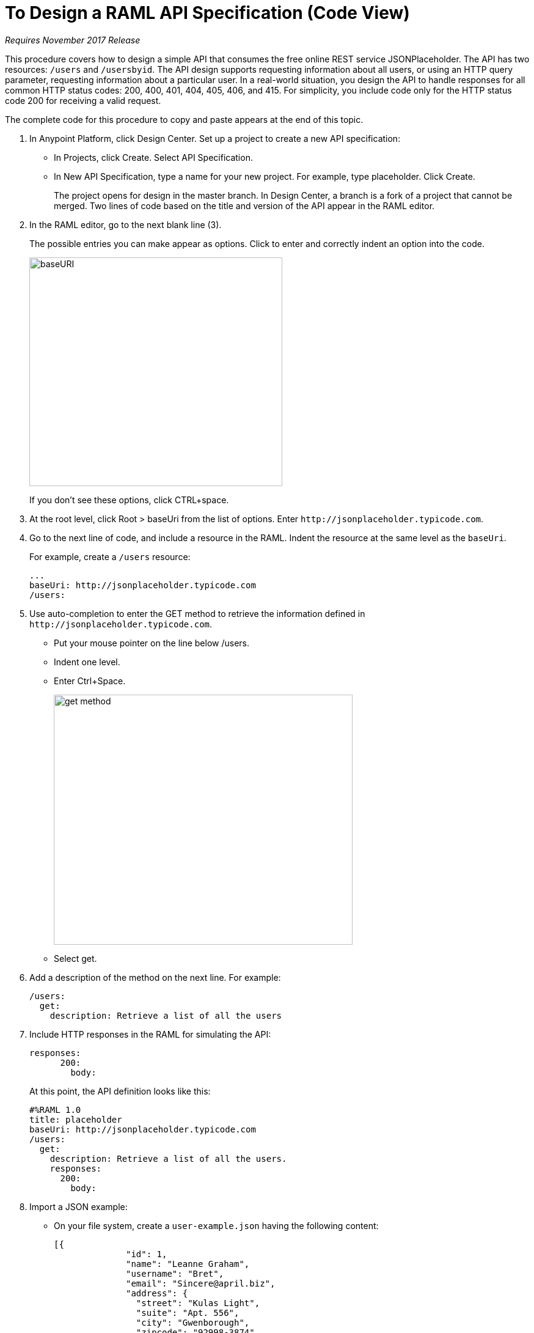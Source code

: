 = To Design a RAML API Specification (Code View)

_Requires November 2017 Release_

This procedure covers how to design a simple API that consumes the free online REST service JSONPlaceholder. The API has two resources: `/users` and `/usersbyid`. The API design supports requesting information about all users, or using an HTTP query parameter, requesting information about a particular user. In a real-world situation, you design the API to handle responses for all common HTTP status codes: 200, 400, 401, 404, 405, 406, and 415. For simplicity, you include code only for the HTTP status code 200 for receiving a valid request. 

The complete code for this procedure to copy and paste appears at the end of this topic.

. In Anypoint Platform, click Design Center. Set up a project to create a new API specification:
+
* In Projects, click Create. Select API Specification.
+
* In New API Specification, type a name for your new project. For example, type placeholder. Click Create.
+
The project opens for design in the master branch. In Design Center, a branch is a fork of a project that cannot be merged. Two lines of code based on the title and version of the API appear in the RAML editor.
+
. In the RAML editor, go to the next blank line (3).
+
The possible entries you can make appear as options. Click to enter and correctly indent an option into the code.
+
image::designer-shelf.png[baseURI,height=374,width=414]
+
If you don't see these options, click CTRL+space.
+
. At the root level, click Root > baseUri from the list of options. Enter 
`+http://jsonplaceholder.typicode.com+`.
+
. Go to the next line of code, and include a resource in the RAML. Indent the resource at the same level as the `baseUri`.
+
For example, create a `/users` resource:
+
----
...
baseUri: http://jsonplaceholder.typicode.com
/users:
----
+
. Use auto-completion to enter the GET method to retrieve the information defined in `+http://jsonplaceholder.typicode.com+`. 
+
* Put your mouse pointer on the line below /users.
* Indent one level.
* Enter Ctrl+Space.
+
image::design-autocomplete.png[get method,height=409,width=489]
+
* Select get.
. Add a description of the method on the next line. For example:
+
----
/users:
  get:
    description: Retrieve a list of all the users
----
. Include HTTP responses in the RAML for simulating the API:
+
----
responses:
      200:
        body:
----
+
At this point, the API definition looks like this:
+
----
#%RAML 1.0
title: placeholder
baseUri: http://jsonplaceholder.typicode.com
/users:
  get:
    description: Retrieve a list of all the users.
    responses:
      200:
        body:
----
+
. Import a JSON example:
+
* On your file system, create a `user-example.json` having the following content:
+
----
[{
              "id": 1,
              "name": "Leanne Graham",
              "username": "Bret",
              "email": "Sincere@april.biz",
              "address": {
                "street": "Kulas Light",
                "suite": "Apt. 556",
                "city": "Gwenborough",
                "zipcode": "92998-3874",
                "geo": {
                  "lat": "-37.3159",
                  "lng": "81.1496"
                }
                },
              "phone": "1-770-736-8031 x56442",
              "website": "hildegard.org",
              "company": {
                "name": "Romaguera-Crona",
                "catchPhrase": "Multi-layered client-server neural-net",
                "bs": "harness real-time e-markets"
              } 
}]
----
+
* Click Files > Import.
+
image:files-import.png[files import,height=97,width=295]
+
* Choose File or ZIP, and browse to and import the user-example.json file. 
* In Files, select the name of the API specification placeholder.raml to go back to the RAML code. In the RAML editor, type add the following lines to the code:
+
----
...
      application/json:
        example: !include user-example.json
----
. At one indentation from the root, define the following resource:
+
----
 /userbyid:
    get:
      description: Get information about a particular user
      queryParameters:
        id:
          description: Specify the id of the user you want to retrieve
          type:        integer
          required:    false
          example: 3
      responses:
        200:
          body:
            application/json:
              
----
+
Define the response and example response for the GET method.
+
----
              example: |
                [{
                "id": 3,
                "name": "Clementine Bauch",
                "username": "Samantha",
                "email": "Nathan@yesenia.net",
                "address": {
                  "street": "Douglas Extension",
                  "suite": "Suite 847",
                  "city": "McKenziehaven",
                  "zipcode": "59590-4157",
                  "geo": {
                    "lat": "-68.6102",
                    "lng": "-47.0653"
                  }
                },
                "phone": "1-463-123-4447",
                "website": "ramiro.info",
                "company": {
                  "name": "Romaguera-Jacobson",
                  "catchPhrase": "Face to face bifurcated interface",
                  "bs": "e-enable strategic applications"
                } }]
----

== RAML Code

The complete RAML code for this task is:

----
#%RAML 1.0
title: placeholder
version: 1.0
baseUri: http://jsonplaceholder.typicode.com
/users:
  get:
    description: Retrieve a list of all the users
    responses:
      200:
        body:
          application/json:
            example: !include user-example.json
  /userbyid:
    get:
      description: Get information about a particular user
      queryParameters:
        id:
          description: Specify the id of the user you want to retrieve
          type:        integer
          required:    false
          example: 3
      responses:
        200:
          body:
            application/json:
              example: |
                [{
                "id": 3,
                "name": "Clementine Bauch",
                "username": "Samantha",
                "email": "Nathan@yesenia.net",
                "address": {
                  "street": "Douglas Extension",
                  "suite": "Suite 847",
                  "city": "McKenziehaven",
                  "zipcode": "59590-4157",
                  "geo": {
                    "lat": "-68.6102",
                    "lng": "-47.0653"
                  }
                },
                "phone": "1-463-123-4447",
                "website": "ramiro.info",
                "company": {
                  "name": "Romaguera-Jacobson",
                  "catchPhrase": "Face to face bifurcated interface",
                  "bs": "e-enable strategic applications"
                } }]
----

== See Also

* link:/design-center/v/1.0/simulate-api-task[To Simulate Calling a RAML API]
* link:/design-center/v/1.0/design-branch-filelock-concept[About Sharing Branches and Locking]
* link:/design-center/v/1.0/design-api-v-concept[Visual Design]

